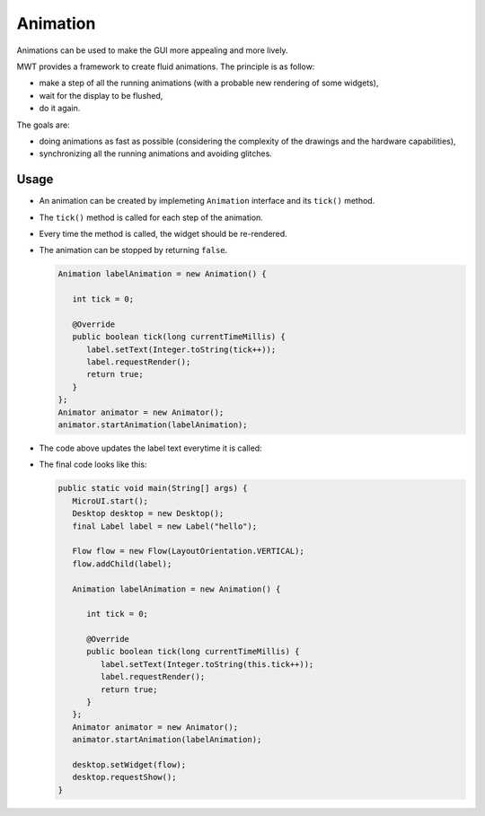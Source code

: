 Animation
=========

Animations can be used to make the GUI more appealing and more lively.

MWT provides a framework to create fluid animations.
The principle is as follow:

- make a step of all the running animations (with a probable new rendering of some widgets),
- wait for the display to be flushed,
- do it again.

The goals are:

- doing animations as fast as possible (considering the complexity of the drawings and the hardware capabilities),
- synchronizing all the running animations and avoiding glitches.

Usage
-----

- An animation can be created by implemeting ``Animation`` interface and its ``tick()`` method.
- The ``tick()`` method is called for each step of the animation.
- Every time the method is called, the widget should be re-rendered.
- The animation can be stopped by returning ``false``.
   
  .. code:: java
   
    Animation labelAnimation = new Animation() { 
    
       int tick = 0;
        
       @Override
       public boolean tick(long currentTimeMillis) { 
          label.setText(Integer.toString(tick++));
          label.requestRender();
          return true; 
       } 
    };
    Animator animator = new Animator();
    animator.startAnimation(labelAnimation); 

- The code above updates the label text everytime it is called:

  .. image:: images/ticking.png
   :align: center 

- The final code looks like this:

  .. code:: java

    public static void main(String[] args) {
       MicroUI.start();
       Desktop desktop = new Desktop();
       final Label label = new Label("hello");

       Flow flow = new Flow(LayoutOrientation.VERTICAL);
       flow.addChild(label);

       Animation labelAnimation = new Animation() {

          int tick = 0;

          @Override
          public boolean tick(long currentTimeMillis) {
             label.setText(Integer.toString(this.tick++));
             label.requestRender();
             return true;
          }
       };
       Animator animator = new Animator();
       animator.startAnimation(labelAnimation);

       desktop.setWidget(flow);
       desktop.requestShow();
    }

..
   | Copyright 2021-2022, MicroEJ Corp. Content in this space is free 
   for read and redistribute. Except if otherwise stated, modification 
   is subject to MicroEJ Corp prior approval.
   | MicroEJ is a trademark of MicroEJ Corp. All other trademarks and 
   copyrights are the property of their respective owners.


